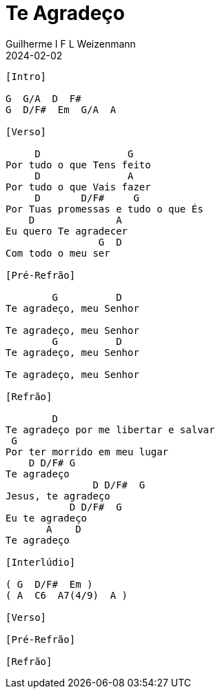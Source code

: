 = Te Agradeço
Guilherme I F L Weizenmann
2024-02-02
:artista: Ministério Jovem
:tom: G
:compasso: 6/8
:dedilhado: P I M A M I
:batida: ??
:instrumentos: violão ukulele
:jbake-type: chords
:jbake-tags: Louvor, Ofertório, Gratidão, repertorio:louvor-moinhos, repertorio:banda-moinhos, repertorio:ofertorio
:verificacao: parcial
:colunas: 3

----

[Intro]

G  G/A  D  F#
G  D/F#  Em  G/A  A

[Verso]

     D               G
Por tudo o que Tens feito
     D               A
Por tudo o que Vais fazer
     D       D/F#     G
Por Tuas promessas e tudo o que És
    D              A
Eu quero Te agradecer
                G  D
Com todo o meu ser

[Pré-Refrão]

        G          D
Te agradeço, meu Senhor

Te agradeço, meu Senhor
        G          D
Te agradeço, meu Senhor

Te agradeço, meu Senhor

[Refrão]

        D
Te agradeço por me libertar e salvar
 G
Por ter morrido em meu lugar
    D D/F# G
Te agradeço
               D D/F#  G
Jesus, te agradeço
           D D/F#  G
Eu te agradeço
       A    D
Te agradeço

[Interlúdio]

( G  D/F#  Em )
( A  C6  A7(4/9)  A )

[Verso]

[Pré-Refrão]

[Refrão]

----

////
----------------- Acordes -----------------
A# = X 0 2 2 2 0
A#7(4/9) = 5 X 5 4 3 X
C#6 = 8 X 7 9 8 X
D# = X X 0 2 3 2
D#/G = 2 X 0 2 3 2
Fm = 0 2 2 0 0 0
G = 2 4 4 3 2 2
G# = 3 2 0 0 0 3
G#/A# = 5 X 5 4 3 X
////
